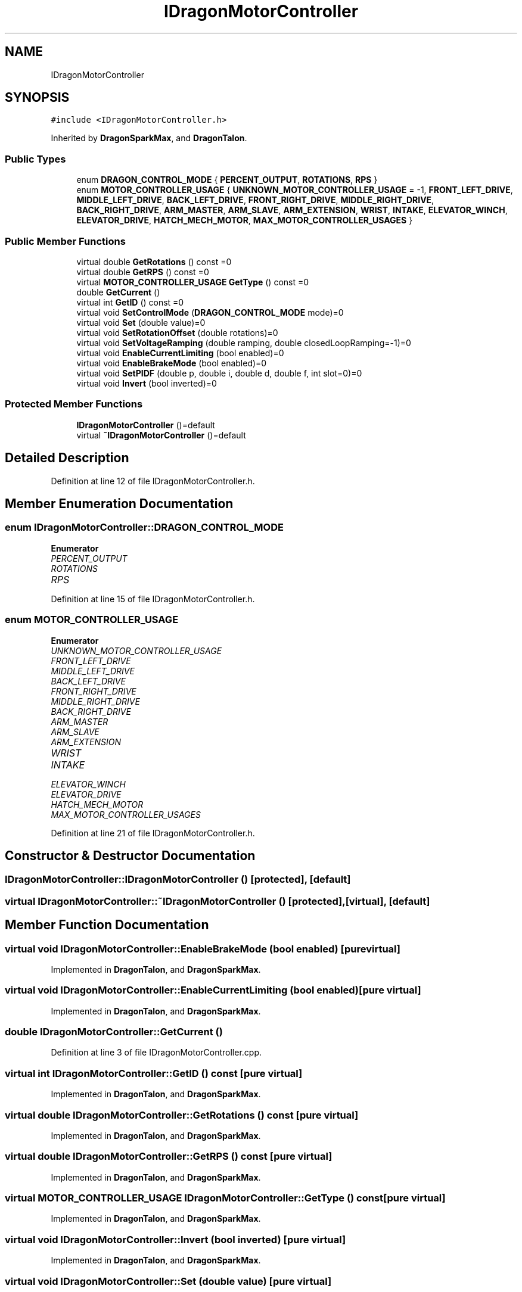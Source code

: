 .TH "IDragonMotorController" 3 "Thu Oct 31 2019" "2020 Template Project" \" -*- nroff -*-
.ad l
.nh
.SH NAME
IDragonMotorController
.SH SYNOPSIS
.br
.PP
.PP
\fC#include <IDragonMotorController\&.h>\fP
.PP
Inherited by \fBDragonSparkMax\fP, and \fBDragonTalon\fP\&.
.SS "Public Types"

.in +1c
.ti -1c
.RI "enum \fBDRAGON_CONTROL_MODE\fP { \fBPERCENT_OUTPUT\fP, \fBROTATIONS\fP, \fBRPS\fP }"
.br
.ti -1c
.RI "enum \fBMOTOR_CONTROLLER_USAGE\fP { \fBUNKNOWN_MOTOR_CONTROLLER_USAGE\fP = -1, \fBFRONT_LEFT_DRIVE\fP, \fBMIDDLE_LEFT_DRIVE\fP, \fBBACK_LEFT_DRIVE\fP, \fBFRONT_RIGHT_DRIVE\fP, \fBMIDDLE_RIGHT_DRIVE\fP, \fBBACK_RIGHT_DRIVE\fP, \fBARM_MASTER\fP, \fBARM_SLAVE\fP, \fBARM_EXTENSION\fP, \fBWRIST\fP, \fBINTAKE\fP, \fBELEVATOR_WINCH\fP, \fBELEVATOR_DRIVE\fP, \fBHATCH_MECH_MOTOR\fP, \fBMAX_MOTOR_CONTROLLER_USAGES\fP }"
.br
.in -1c
.SS "Public Member Functions"

.in +1c
.ti -1c
.RI "virtual double \fBGetRotations\fP () const =0"
.br
.ti -1c
.RI "virtual double \fBGetRPS\fP () const =0"
.br
.ti -1c
.RI "virtual \fBMOTOR_CONTROLLER_USAGE\fP \fBGetType\fP () const =0"
.br
.ti -1c
.RI "double \fBGetCurrent\fP ()"
.br
.ti -1c
.RI "virtual int \fBGetID\fP () const =0"
.br
.ti -1c
.RI "virtual void \fBSetControlMode\fP (\fBDRAGON_CONTROL_MODE\fP mode)=0"
.br
.ti -1c
.RI "virtual void \fBSet\fP (double value)=0"
.br
.ti -1c
.RI "virtual void \fBSetRotationOffset\fP (double rotations)=0"
.br
.ti -1c
.RI "virtual void \fBSetVoltageRamping\fP (double ramping, double closedLoopRamping=\-1)=0"
.br
.ti -1c
.RI "virtual void \fBEnableCurrentLimiting\fP (bool enabled)=0"
.br
.ti -1c
.RI "virtual void \fBEnableBrakeMode\fP (bool enabled)=0"
.br
.ti -1c
.RI "virtual void \fBSetPIDF\fP (double p, double i, double d, double f, int slot=0)=0"
.br
.ti -1c
.RI "virtual void \fBInvert\fP (bool inverted)=0"
.br
.in -1c
.SS "Protected Member Functions"

.in +1c
.ti -1c
.RI "\fBIDragonMotorController\fP ()=default"
.br
.ti -1c
.RI "virtual \fB~IDragonMotorController\fP ()=default"
.br
.in -1c
.SH "Detailed Description"
.PP 
Definition at line 12 of file IDragonMotorController\&.h\&.
.SH "Member Enumeration Documentation"
.PP 
.SS "enum \fBIDragonMotorController::DRAGON_CONTROL_MODE\fP"

.PP
\fBEnumerator\fP
.in +1c
.TP
\fB\fIPERCENT_OUTPUT \fP\fP
.TP
\fB\fIROTATIONS \fP\fP
.TP
\fB\fIRPS \fP\fP
.PP
Definition at line 15 of file IDragonMotorController\&.h\&.
.SS "enum \fBMOTOR_CONTROLLER_USAGE\fP"

.PP
\fBEnumerator\fP
.in +1c
.TP
\fB\fIUNKNOWN_MOTOR_CONTROLLER_USAGE \fP\fP
.TP
\fB\fIFRONT_LEFT_DRIVE \fP\fP
.TP
\fB\fIMIDDLE_LEFT_DRIVE \fP\fP
.TP
\fB\fIBACK_LEFT_DRIVE \fP\fP
.TP
\fB\fIFRONT_RIGHT_DRIVE \fP\fP
.TP
\fB\fIMIDDLE_RIGHT_DRIVE \fP\fP
.TP
\fB\fIBACK_RIGHT_DRIVE \fP\fP
.TP
\fB\fIARM_MASTER \fP\fP
.TP
\fB\fIARM_SLAVE \fP\fP
.TP
\fB\fIARM_EXTENSION \fP\fP
.TP
\fB\fIWRIST \fP\fP
.TP
\fB\fIINTAKE \fP\fP
.TP
\fB\fIELEVATOR_WINCH \fP\fP
.TP
\fB\fIELEVATOR_DRIVE \fP\fP
.TP
\fB\fIHATCH_MECH_MOTOR \fP\fP
.TP
\fB\fIMAX_MOTOR_CONTROLLER_USAGES \fP\fP
.PP
Definition at line 21 of file IDragonMotorController\&.h\&.
.SH "Constructor & Destructor Documentation"
.PP 
.SS "IDragonMotorController::IDragonMotorController ()\fC [protected]\fP, \fC [default]\fP"

.SS "virtual IDragonMotorController::~IDragonMotorController ()\fC [protected]\fP, \fC [virtual]\fP, \fC [default]\fP"

.SH "Member Function Documentation"
.PP 
.SS "virtual void IDragonMotorController::EnableBrakeMode (bool enabled)\fC [pure virtual]\fP"

.PP
Implemented in \fBDragonTalon\fP, and \fBDragonSparkMax\fP\&.
.SS "virtual void IDragonMotorController::EnableCurrentLimiting (bool enabled)\fC [pure virtual]\fP"

.PP
Implemented in \fBDragonTalon\fP, and \fBDragonSparkMax\fP\&.
.SS "double IDragonMotorController::GetCurrent ()"

.PP
Definition at line 3 of file IDragonMotorController\&.cpp\&.
.SS "virtual int IDragonMotorController::GetID () const\fC [pure virtual]\fP"

.PP
Implemented in \fBDragonTalon\fP, and \fBDragonSparkMax\fP\&.
.SS "virtual double IDragonMotorController::GetRotations () const\fC [pure virtual]\fP"

.PP
Implemented in \fBDragonTalon\fP, and \fBDragonSparkMax\fP\&.
.SS "virtual double IDragonMotorController::GetRPS () const\fC [pure virtual]\fP"

.PP
Implemented in \fBDragonTalon\fP, and \fBDragonSparkMax\fP\&.
.SS "virtual \fBMOTOR_CONTROLLER_USAGE\fP IDragonMotorController::GetType () const\fC [pure virtual]\fP"

.PP
Implemented in \fBDragonTalon\fP, and \fBDragonSparkMax\fP\&.
.SS "virtual void IDragonMotorController::Invert (bool inverted)\fC [pure virtual]\fP"

.PP
Implemented in \fBDragonTalon\fP, and \fBDragonSparkMax\fP\&.
.SS "virtual void IDragonMotorController::Set (double value)\fC [pure virtual]\fP"

.PP
Implemented in \fBDragonTalon\fP, and \fBDragonSparkMax\fP\&.
.SS "virtual void IDragonMotorController::SetControlMode (\fBDRAGON_CONTROL_MODE\fP mode)\fC [pure virtual]\fP"

.PP
Implemented in \fBDragonTalon\fP, and \fBDragonSparkMax\fP\&.
.SS "virtual void IDragonMotorController::SetPIDF (double p, double i, double d, double f, int slot = \fC0\fP)\fC [pure virtual]\fP"

.PP
Implemented in \fBDragonTalon\fP, and \fBDragonSparkMax\fP\&.
.SS "virtual void IDragonMotorController::SetRotationOffset (double rotations)\fC [pure virtual]\fP"

.PP
Implemented in \fBDragonTalon\fP, and \fBDragonSparkMax\fP\&.
.SS "virtual void IDragonMotorController::SetVoltageRamping (double ramping, double closedLoopRamping = \fC\-1\fP)\fC [pure virtual]\fP"

.PP
Implemented in \fBDragonTalon\fP, and \fBDragonSparkMax\fP\&.

.SH "Author"
.PP 
Generated automatically by Doxygen for 2020 Template Project from the source code\&.
